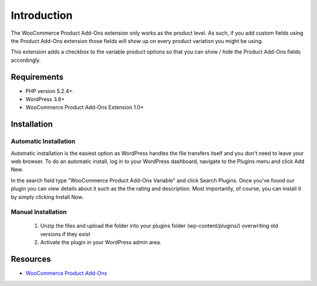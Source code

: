 ###################
Introduction
###################

The WooCommerce Product Add-Ons extension only works as the product level.  As such, if you add custom fields using the Product Add-Ons extension those fields will show up on every product variation you might be using.

This extension adds a checkbox to the variable product options so that you can show / hide the Product Add-Ons fields accordingly.

*******************
Requirements
*******************

-  PHP version 5.2.4+.
-  WordPress 3.8+
-  WooCommerce Product Add-Ons Extension 1.0+

************
Installation
************

Automatic Installation
----------------------
Automatic installation is the easiest option as WordPress handles the file transfers itself and you don't need to leave your web browser. To do an automatic install, log in to your WordPress dashboard, navigate to the Plugins menu and click Add New.

In the search field type "WooCommerce Product Add-Ons Variable" and click Search Plugins. Once you've found our plugin you can view details about it such as the the rating and description. Most importantly, of course, you can install it by simply clicking Install Now.

Manual Installation
-------------------
 1. Unzip the files and upload the folder into your plugins folder (wp-content/plugins/) overwriting old versions if they exist
 2. Activate the plugin in your WordPress admin area.

*********
Resources
*********

-  `WooCommerce Product Add-Ons <http://www.woothemes.com/products/product-add-ons/>`_
